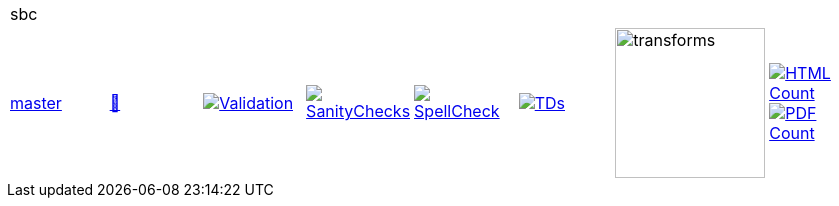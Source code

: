 [cols="1,1,1,1,1,1,1,1"]
|===
8+|sbc 
| https://github.com/commoncriteria/sbc/tree/master[master] 
a| https://commoncriteria.github.io/sbc/master/sbc-release.html[📄]
a|[link=https://github.com/commoncriteria/sbc/blob/gh-pages/master/ValidationReport.txt]
image::https://raw.githubusercontent.com/commoncriteria/sbc/gh-pages/master/validation.svg[Validation]
a|[link=https://github.com/commoncriteria/sbc/blob/gh-pages/master/SanityChecksOutput.md]
image::https://raw.githubusercontent.com/commoncriteria/sbc/gh-pages/master/warnings.svg[SanityChecks]
a|[link=https://github.com/commoncriteria/sbc/blob/gh-pages/master/SpellCheckReport.txt]
image::https://raw.githubusercontent.com/commoncriteria/sbc/gh-pages/master/spell-badge.svg[SpellCheck]
a|[link=https://github.com/commoncriteria/sbc/blob/gh-pages/master/TDValidationReport.txt]
image::https://raw.githubusercontent.com/commoncriteria/sbc/gh-pages/master/tds.svg[TDs]
a|image::https://raw.githubusercontent.com/commoncriteria/sbc/gh-pages/master/transforms.svg[transforms,150]
a| [link=https://github.com/commoncriteria/sbc/blob/gh-pages/master/HTMLs.adoc]
image::https://raw.githubusercontent.com/commoncriteria/sbc/gh-pages/master/html_count.svg[HTML Count]
[link=https://github.com/commoncriteria/sbc/blob/gh-pages/master/PDFs.adoc]
image::https://raw.githubusercontent.com/commoncriteria/sbc/gh-pages/master/pdf_count.svg[PDF Count]
|===
